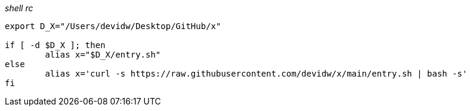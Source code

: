 _shell rc_
[source,shell]
----
export D_X="/Users/devidw/Desktop/GitHub/x"

if [ -d $D_X ]; then
	alias x="$D_X/entry.sh"
else
	alias x='curl -s https://raw.githubusercontent.com/devidw/x/main/entry.sh | bash -s'
fi
----